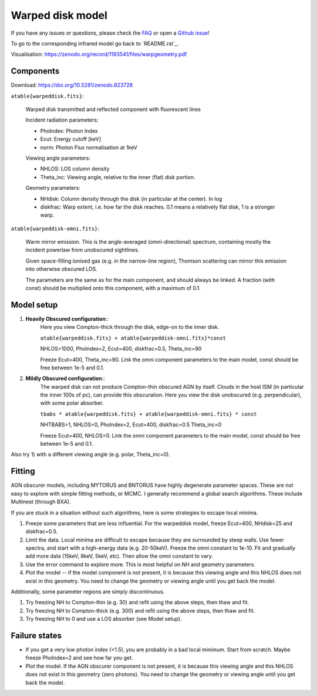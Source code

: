 ==================
Warped disk model
==================

.. image:: warpgeometry.png
  :target: warpeddisk.rst
  :align: right
  :width: 350

If you have any issues or questions, please check the `FAQ <faq.rst>`_ or open a `Github issue <http://github.com/JohannesBuchner/xars/issues>`_!

To go to the corresponding infrared model go back to ´README.rst´_.

Visualisation: https://zenodo.org/record/1193541/files/warpgeometry.pdf

Components
--------------

Download: https://doi.org/10.5281/zenodo.823728

``atable{warpeddisk.fits}``:

	Warped disk transmitted and reflected component with fluorescent lines
	
	Incident radiation parameters:
		
	- PhoIndex: Photon Index
	- Ecut: Energy cutoff [keV]
	- norm: Photon Flux normalisation at 1keV
	
	Viewing angle parameters:
	
	- NHLOS: LOS column density
	- Theta_inc: Viewing angle, relative to the inner (flat) disk portion.
	
	Geometry parameters:
	
	- NHdisk: Column density through the disk (in particular at the center). In log
	- diskfrac: Warp extent, i.e. how far the disk reaches. 0.1 means a relatively flat disk, 1 is a stronger warp.
	
``atable{warpeddisk-omni.fits}``:

	Warm mirror emission. This is the angle-averaged (omni-directional) spectrum, 
	containing mostly the incident powerlaw from unobscured sightlines.
	
	Given space-filling ionised gas (e.g. in the narrow-line region), 
	Thomson scattering can mirror this emission into otherwise obscured LOS.
	
	The parameters are the same as for the main component, and should always
	be linked. A fraction (with const) should be multiplied onto this component,
	with a maximum of 0.1.

Model setup
-------------

1) **Heavily Obscured configuration**::
	Here you view Compton-thick through the disk, edge-on to the inner disk.
	
	``atable{warpeddisk.fits} + atable{warpeddisk-omni.fits}*const``
	
	NHLOS=1000, PhoIndex=2, Ecut=400, diskfrac=0.5, Theta_inc=90
	
	Freeze Ecut=400, Theta_inc=90. Link the omni component parameters to the main model, const should be free between 1e-5 and 0.1.

2) **Mildly Obscured configuration**::
	The warped disk can not produce Compton-thin obscured AGN by itself.
	Clouds in the host ISM (in particular the inner 100s of pc), can provide 
	this obscuration.
	Here you view the disk unobscured (e.g. perpendicular), with some polar absorber.
	
	``tbabs * atable{warpeddisk.fits} + atable{warpeddisk-omni.fits} * const``
	
	NHTBABS=1, NHLOS=0, PhoIndex=2, Ecut=400, diskfrac=0.5 Theta_inc=0
	
	Freeze Ecut=400, NHLOS=0. Link the omni component parameters to the main model, const should be free between 1e-5 and 0.1.

Also try 1) with a different viewing angle (e.g. polar, Theta_inc=0).


Fitting
-------------


AGN obscurer models, including MYTORUS and BNTORUS have highly degenerate parameter spaces.
These are not easy to explore with simple fitting methods, or MCMC.
I generally recommend a global search algorithms. These include Multinest (through BXA).

If you are stuck in a situation without such algorithms, here is some strategies to escape local minima.


1) Freeze some parameters that are less influential. For the warpeddisk model, freeze Ecut=400, NHdisk=25 and diskfrac=0.5. 
2) Limit the data. Local minima are difficult to escape because they are surrounded by steep walls. Use fewer spectra, and start with a high-energy data (e.g. 20-50keV). Freeze the omni constant to 1e-10. Fit and gradually add more data (15keV, 8keV, 5keV, etc). Then allow the omni constant to vary.
3) Use the error command to explore more. This is most helpful on NH and geometry parameters.
4) Plot the model -- if the model component is not present, it is because this viewing angle and this NHLOS does not exist in this geometry. You need to change the geometry or viewing angle until you get back the model.

Additionally, some parameter regions are simply discontinuous.

1) Try freezing NH to Compton-thin (e.g. 30) and refit using the above steps, then thaw and fit.
2) Try freezing NH to Compton-thick (e.g. 300) and refit using the above steps, then thaw and fit.
3) Try freezing NH to 0 and use a LOS absorber (see Model setup).



Failure states
---------------

- If you get a very low photon index (<1.5), you are probably in a bad local minimum. Start from scratch. Maybe freeze PhoIndex=2 and see how far you get.

- Plot the model. If the AGN obscurer component is not present, it is because this viewing angle and this NHLOS does not exist in this geometry (zero photons). You need to change the geometry or viewing angle until you get back the model.











